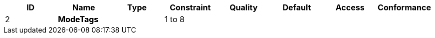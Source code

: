 [options="header", valign="middle"]
|===
| ID   | Name     | Type | Constraint | Quality | Default | Access | Conformance
| 2   s| ModeTags |      | 1 to 8     |         |         |        |
|===
